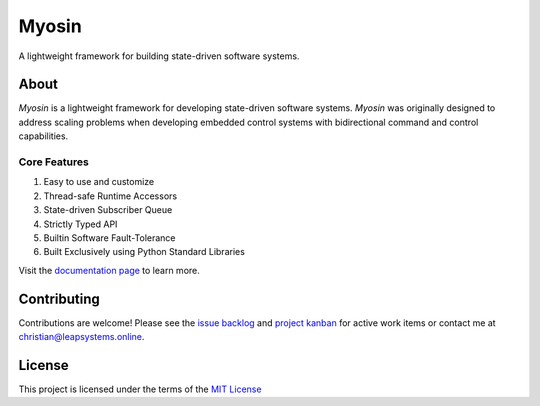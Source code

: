 Myosin
======
.. image:: https://badge.fury.io/py/myosin.svg
    :target: https://pypi.org/project/myosin/
    :alt: PyPi Project

.. image:: https://github.com/ztnel/myosin/actions/workflows/ci.yaml/badge.svg
    :target: https://github.com/ztnel/myosin/actions/workflows/ci.yaml
    :alt: Continuous Integration Status

.. image:: https://codecov.io/gh/ztnel/myosin/branch/master/graph/badge.svg?token=G2DNQAGVIP
    :target: https://codecov.io/gh/ztnel/myosin
    :alt: Code Coverage Summary

.. image:: https://readthedocs.org/projects/myosin/badge/?version=latest
    :target: https://myosin.readthedocs.io/en/latest/?badge=latest
    :alt: Documentation Status


A lightweight framework for building state-driven software systems.

About
-----
*Myosin* is a lightweight framework for developing state-driven software systems. *Myosin* was originally designed to address scaling problems when developing embedded control systems with bidirectional command and control capabilities.

Core Features
~~~~~~~~~~~~~
#. Easy to use and customize
#. Thread-safe Runtime Accessors
#. State-driven Subscriber Queue
#. Strictly Typed API
#. Builtin Software Fault-Tolerance
#. Built Exclusively using Python Standard Libraries

Visit the `documentation page <myosin.readthedocs.io>`_ to learn more.

Contributing
------------
Contributions are welcome! Please see the `issue backlog <https://github.com/ztnel/myosin/issues>`_ and `project kanban <https://github.com/ztnel/myosin/projects/1>`_ for active work items or contact me at `christian@leapsystems.online <mailto:christian@leapsystems.online>`_.

License
-------
This project is licensed under the terms of the `MIT License <LICENSE>`_
